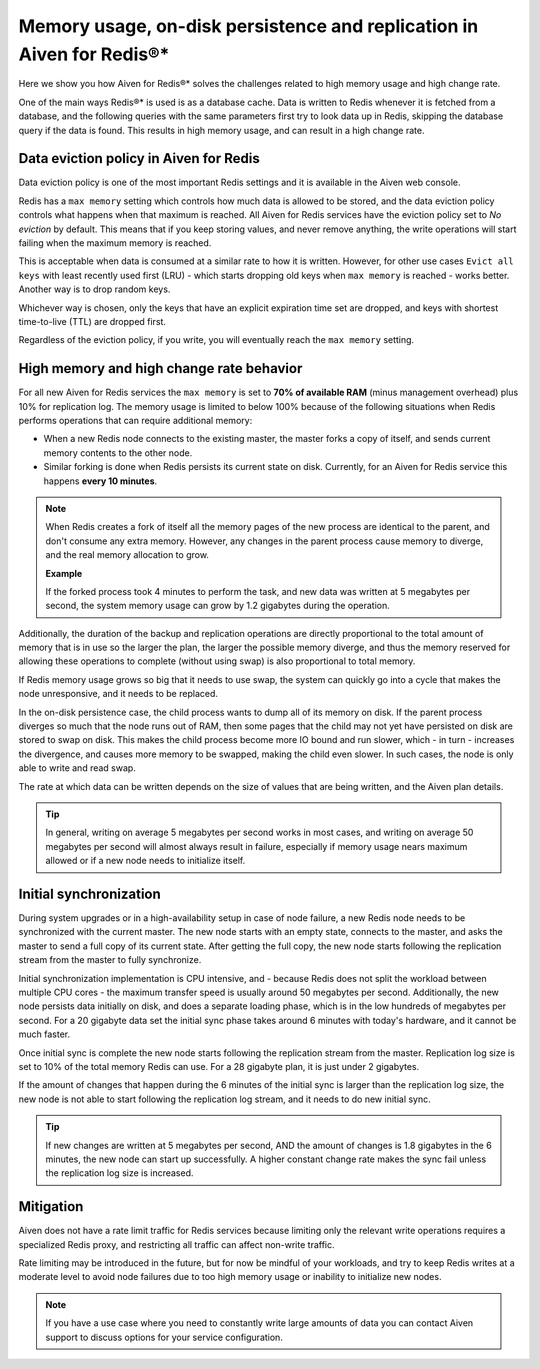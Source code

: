 Memory usage, on-disk persistence and replication in Aiven for Redis®*
======================================================================

Here we show you how Aiven for Redis®* solves the challenges related to high memory usage and high change rate.

One of the main ways Redis®* is used is as a database cache. Data is written to Redis whenever it is fetched from a database, and the following queries with the same parameters first try to look data up in Redis, skipping the database query if the data is found. This results in high memory usage, and can result in a high change rate.


Data eviction policy in Aiven for Redis
---------------------------------------

Data eviction policy is one of the most important Redis settings and it is available in the Aiven web console. 

Redis has a ``max memory`` setting which controls how much data is allowed to be stored, and the data eviction policy controls what happens when that maximum is reached. All Aiven for Redis services have the eviction policy set to *No eviction* by default. This means that if you keep storing values, and never remove anything, the write operations will start failing when the maximum memory is reached.

This is acceptable when data is consumed at a similar rate to how it is written. However, for other use cases ``Evict all keys`` with least recently used first (LRU) - which starts dropping old keys when ``max memory`` is reached - works better.  Another way is to drop random keys.

Whichever way is chosen, only the keys that have an explicit expiration time set are dropped, and keys with shortest time-to-live (TTL) are dropped first. 

Regardless of the eviction policy, if you write, you will eventually reach the ``max memory`` setting.


High memory and high change rate behavior
-----------------------------------------

For all new Aiven for Redis services the ``max memory`` is set to **70% of available RAM** (minus management overhead) plus 10% for replication log. The memory usage is limited to below 100% because of the following situations when Redis performs operations that can require additional memory: 

- When a new Redis node connects to the existing master, the master forks a copy of itself, and sends current memory contents to the other node. 

- Similar forking is done when Redis persists its current state on disk. Currently, for an Aiven for Redis service this happens **every 10 minutes**.

.. Note::
    When Redis creates a fork of itself all the memory pages of the new process are identical to the parent, and don't consume any extra memory. However, any changes in the parent process cause memory to diverge, and the real memory allocation to grow. 
    
    **Example**

    If the forked process took 4 minutes to perform the task, and new data was written at 5 megabytes per second, the system memory usage can grow by 1.2 gigabytes during the operation. 

Additionally, the duration of the backup and replication operations are directly proportional to the total amount of memory that is in use so the larger the plan, the larger the possible memory diverge, and thus the memory reserved for allowing these operations to complete (without using swap) is also proportional to total memory.

If Redis memory usage grows so big that it needs to use swap, the system can quickly go into a cycle that makes the node unresponsive, and it needs to be replaced. 

In the on-disk persistence case, the child process wants to dump all of its memory on disk. If the parent process diverges so much that the node runs out of RAM, then some pages that the child may not yet have persisted on disk are stored to swap on disk. This makes the child process become more IO bound and run slower, which - in turn - increases the divergence, and causes more memory to be swapped, making the child even slower. In such cases, the node is only able to write and read swap.

The rate at which data can be written depends on the size of values that are being written, and the Aiven plan details.  

.. Tip::        
    In general, writing on average 5 megabytes per second works in most cases, and writing on average 50 megabytes per second will almost always result in failure, especially if memory usage nears maximum allowed or if a new node needs to initialize itself.


Initial synchronization
-----------------------

During system upgrades or in a high-availability setup in case of node failure, a new Redis node needs to be synchronized with the current master. The new node starts with an empty state, connects to the master, and asks the master to send a full copy of its current state. After getting the full copy, the new node starts following the replication stream from the master to fully synchronize.

Initial synchronization implementation is CPU intensive, and - because Redis does not split the workload between multiple CPU cores - the maximum transfer speed is usually around 50 megabytes per second. Additionally, the new node persists data initially on disk, and does a separate loading phase, which is in the low hundreds of megabytes per second. For a 20 gigabyte data set the initial sync phase takes around 6 minutes with today's hardware, and it cannot be much faster.

Once initial sync is complete the new node starts following the replication stream from the master. Replication log size is set to 10% of the total memory Redis can use. For a 28 gigabyte plan, it is just under 2 gigabytes. 

If the amount of changes that happen during the 6 minutes of the initial sync is larger than the replication log size, the new node is not able to start following the replication log stream, and it needs to do new initial sync.

.. Tip::
    If new changes are written at 5 megabytes per second, AND the amount of changes is 1.8 gigabytes in the 6 minutes, the new node can start up successfully. A higher constant change rate makes the sync fail unless the replication log size is increased.


Mitigation
----------

Aiven does not have a rate limit traffic for Redis services because limiting only the relevant write operations requires a specialized Redis proxy, and restricting all traffic can affect non-write traffic. 

Rate limiting may be introduced in the future, but for now be mindful of your workloads, and try to keep Redis writes at a moderate level to avoid node failures due to too high memory usage or inability to initialize new nodes.

.. Note:: 
    If you have a use case where you need to constantly write large amounts of data you can contact Aiven support to discuss options for your service configuration.
